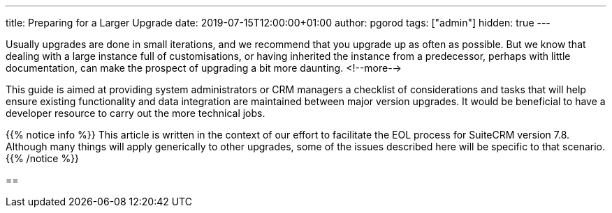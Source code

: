 ---
title: Preparing for a Larger Upgrade
date: 2019-07-15T12:00:00+01:00
author: pgorod
tags: ["admin"]
hidden: true
---

Usually upgrades are done in small iterations, and we recommend that you upgrade up as often as possible. 
But we know that dealing with a large instance full of customisations, or having inherited the instance 
from a predecessor, perhaps with little documentation, can make the prospect of upgrading a bit more daunting.
<!--more-->

This guide is aimed at providing system administrators or CRM managers a checklist of considerations 
and tasks that will help ensure existing functionality and data integration are maintained between 
major version upgrades. It would be beneficial to have a developer resource to carry out the more technical jobs.

{{% notice info %}}
This article is written in the context of our effort to facilitate the EOL process for SuiteCRM version 7.8. 
Although many things will apply generically to other upgrades, some of the issues described here will be specific 
to that scenario.
{{% /notice %}}

== 
